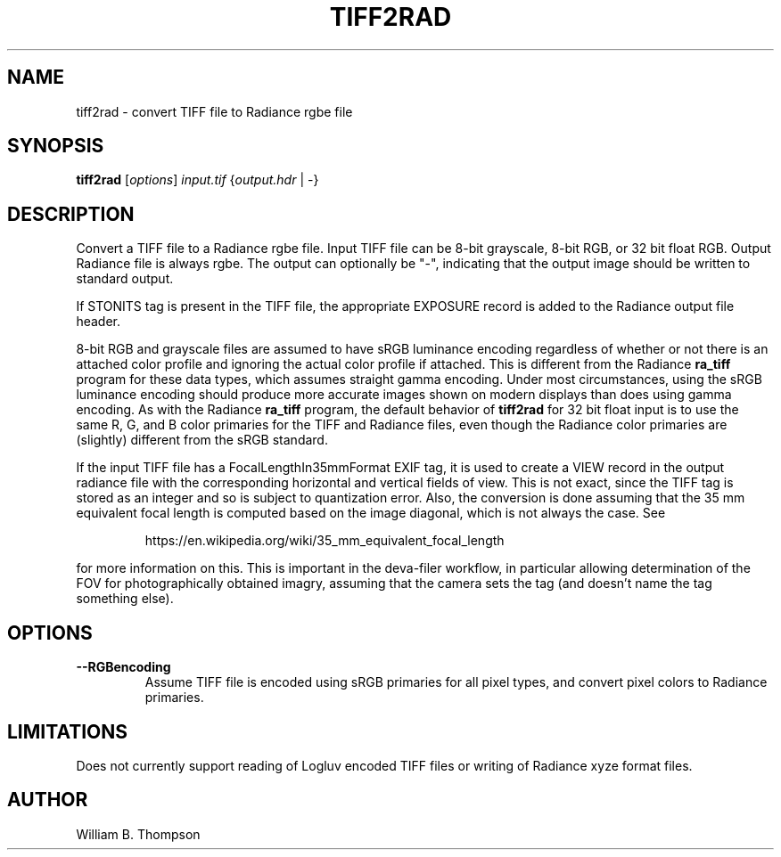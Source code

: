 .TH TIFF2RAD 1 "26 February 2017" "DeVAS Project"
.SH NAME
tiff2rad \- convert TIFF file to Radiance rgbe file
.SH SYNOPSIS
\." \fBtiff2rad\fR [--RGBencoding] input.tif output.hdr
\fBtiff2rad\fR [\fIoptions\fR] \fIinput.tif\fR {\fIoutput.hdr\fR | \-}
.SH DESCRIPTION
Convert a TIFF file to a Radiance rgbe file.  Input TIFF file can be
8-bit grayscale, 8-bit RGB, or 32 bit float RGB. Output Radiance file is
always rgbe.  The output can optionally be "\-", indicating that the
output image should be written to standard output.
.PP
If STONITS tag is present in the TIFF file, the appropriate EXPOSURE
record is added to the Radiance output file header.
.PP
8-bit RGB and grayscale files are assumed to have sRGB luminance
encoding regardless of whether or not there is an attached color profile
and ignoring the actual color profile if attached.  This is different
from the Radiance \fBra_tiff\fR program for these data types, which
assumes straight gamma encoding.  Under most circumstances, using the
sRGB luminance encoding should produce more accurate images shown on
modern displays than does using gamma encoding.
As with the Radiance \fBra_tiff\fR program, the default behavior of
\fBtiff2rad\fR for 32 bit float input is to use the same R, G, and B
color primaries for the TIFF and Radiance files, even though the
Radiance color primaries are (slightly) different from the sRGB
standard.
.PP
If the input TIFF file has a FocalLengthIn35mmFormat EXIF tag, it is
used to create a VIEW record in the output radiance file with the
corresponding horizontal and vertical fields of view.  This is not
exact, since the TIFF tag is stored as an integer and so is subject to
quantization error.  Also, the conversion is done assuming that the 35
mm equivalent focal length is computed based on the image diagonal,
which is not always the case.  See
.IP
https://en.wikipedia.org/wiki/35_mm_equivalent_focal_length
.P
for more information on this.  This is important in the deva-filer
workflow, in particular allowing determination of the FOV for
photographically obtained imagry, assuming that the camera sets the tag
(and doesn't name the tag something else).
.SH OPTIONS
.TP
\fB\-\-RGBencoding\fR
Assume TIFF file is encoded using sRGB primaries for all pixel types,
and convert pixel colors to Radiance primaries.
.SH LIMITATIONS
Does not currently support reading of Logluv encoded TIFF files or
writing of Radiance xyze format files.
.SH AUTHOR
William B. Thompson
